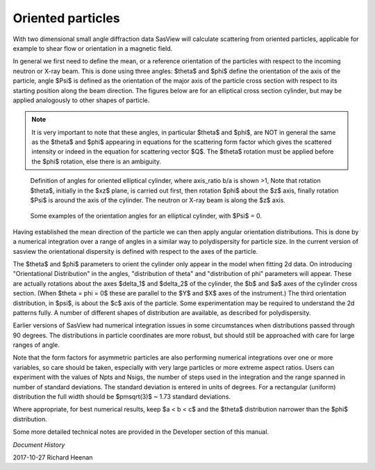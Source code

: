 .. _orientation:

Oriented particles
==================

With two dimensional small angle diffraction data SasView will calculate scattering from
oriented particles, applicable for example to shear flow or orientation in a magnetic field.

In general we first need to define the mean, or a reference orientation of the particles with respect 
to the incoming neutron or X-ray beam. This is done using three angles: $\theta$ and $\phi$ define the 
orientation of the axis of the particle, angle $\Psi$ is defined as the orientation of the major
axis of the particle cross section with respect to its starting position along the beam direction.
The figures below are for an elliptical cross section cylinder,
but may be applied analogously to other shapes of particle.

.. note::
    It is very important to note that these angles, in particular $\theta$ and $\phi$, are NOT in general
    the same as the $\theta$ and $\phi$ appearing in equations for the scattering form factor which gives 
    the scattered intensity or indeed in the equation for scattering vector $Q$.
    The $\theta$ rotation must be applied before the $\phi$ rotation, else there is an ambiguity.

.. figure::
    orient_img/elliptical_cylinder_angle_definition.png

    Definition of angles for oriented elliptical cylinder, where axis_ratio b/a is shown >1,
    Note that rotation $\theta$, initially in the $xz$ plane, is carried out first, then
    rotation $\phi$ about the $z$ axis, finally rotation $\Psi$ is around the axis of the cylinder.
    The neutron or X-ray beam is along the $z$ axis.

.. figure::
    orient_img/elliptical_cylinder_angle_projection.png

    Some examples of the orientation angles for an elliptical cylinder, with $\Psi$ = 0.

Having established the mean direction of the particle we can then apply angular orientation distributions.
This is done by a numerical integration over a range of angles in a similar way to polydispersity for particle size.
In the current version of sasview the orientational dispersity is defined with respect to the axes of the particle.

The $\theta$ and $\phi$ parameters to orient the cylinder only appear in the model when fitting 2d data.
On introducing "Orientational Distribution" in the angles, "distribution of theta" and "distribution of phi" parameters will
appear. These are actually rotations about the axes $\delta_1$ and $\delta_2$ of the cylinder, the $b$ and $a$ axes of the
cylinder cross section. (When $\theta = \phi = 0$ these are parallel to the $Y$ and $X$ axes of the instrument.)
The third orientation distribution, in $\psi$, is about the $c$ axis of the particle. Some experimentation may be required to
understand the 2d patterns fully. A number of different shapes of distribution are available, as described for polydispersity.

Earlier versions of SasView had numerical integration issues in some circumstances when 
distributions passed through 90 degrees. The distributions in particle coordinates are more robust, but should still be approached 
with care for large ranges of angle.

Note that the form factors for asymmetric particles are also performing numerical integrations over one or more variables, so 
care should be taken, especially with very large particles or more extreme aspect ratios. Users can experiment with the 
values of Npts and Nsigs, the number of steps used in the integration and the range spanned in number of standard deviations.
The standard deviation is entered in units of degrees. For a rectangular (uniform) distribution the full width 
should be $\pm\sqrt(3)$ ~ 1.73 standard deviations.

Where appropriate, for best numerical results, keep $a < b < c$ and the $\theta$ distribution narrower than the $\phi$ distribution.

Some more detailed technical notes are provided in the Developer section of this manual.
    
*Document History*

| 2017-10-27 Richard Heenan 
